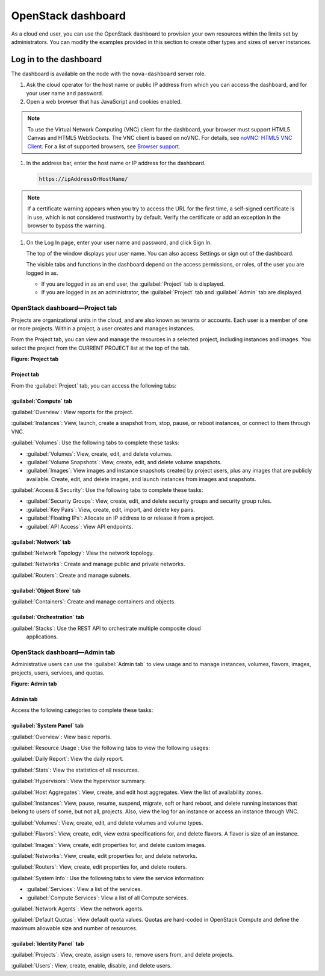 ===================
OpenStack dashboard
===================

As a cloud end user, you can use the OpenStack dashboard to provision
your own resources within the limits set by administrators. You can
modify the examples provided in this section to create other types and
sizes of server instances.

Log in to the dashboard
-----------------------

The dashboard is available on the node with the ``nova-dashboard``
server role.

#. Ask the cloud operator for the host name or public IP address from
   which you can access the dashboard, and for your user name and
   password.

#. Open a web browser that has JavaScript and cookies enabled.

.. note:: 

   To use the Virtual Network Computing (VNC) client for the dashboard,
   your browser must support HTML5 Canvas and HTML5 WebSockets. The VNC
   client is based on noVNC. For details, see `noVNC: HTML5 VNC
   Client <https://github.com/kanaka/noVNC/blob/master/README.md>`__.
   For a list of supported browsers, see `Browser
   support <https://github.com/kanaka/noVNC/wiki/Browser-support>`__.

#. In the address bar, enter the host name or IP address for the
   dashboard.

   .. code::

       https://ipAddressOrHostName/

.. note::

   If a certificate warning appears when you try to access the URL for
   the first time, a self-signed certificate is in use, which is not
   considered trustworthy by default. Verify the certificate or add an
   exception in the browser to bypass the warning.

#. On the Log In page, enter your user name and password, and click Sign
   In.

   The top of the window displays your user name. You can also access
   Settings or sign out of the dashboard.

   The visible tabs and functions in the dashboard depend on the access
   permissions, or roles, of the user you are logged in as.

   * If you are logged in as an end user, the :guilabel:`Project` tab is displayed.

   * If you are logged in as an administrator, the :guilabel:`Project` tab and
     :guilabel:`Admin` tab are displayed.

.. _dashboard-project-tab:

OpenStack dashboard—Project tab
~~~~~~~~~~~~~~~~~~~~~~~~~~~~~~~

Projects are organizational units in the cloud, and are also known as
tenants or accounts. Each user is a member of one or more projects.
Within a project, a user creates and manages instances.

From the Project tab, you can view and manage the resources in a
selected project, including instances and images. You select the project
from the CURRENT PROJECT list at the top of the tab.

**Figure: Project tab**

  .. image:: figures/dashboard-project-tab.png

-----------
Project tab
-----------

From the :guilabel:`Project` tab, you can access the following tabs:

-----------------------
:guilabel:`Compute` tab
-----------------------

:guilabel:`Overview`: View reports for the project.

:guilabel:`Instances`: View, launch, create a snapshot from, stop, pause, or
reboot instances, or connect to them through VNC.

:guilabel:`Volumes`: Use the following tabs to complete these tasks:

* :guilabel:`Volumes`: View, create, edit, and delete volumes.

* :guilabel:`Volume Snapshots`: View, create, edit, and delete volume
  snapshots.

* :guilabel:`Images`: View images and instance snapshots created by project
  users, plus any images that are publicly available. Create, edit, and delete
  images, and launch instances from images and snapshots.

:guilabel:`Access & Security`: Use the following tabs to complete these tasks:

* :guilabel:`Security Groups`: View, create, edit, and delete security groups
  and security group rules.

* :guilabel:`Key Pairs`: View, create, edit, import, and delete key pairs.

* :guilabel:`Floating IPs`: Allocate an IP address to or release it from a
  project.

* :guilabel:`API Access`: View API endpoints.

-----------------------
:guilabel:`Network` tab
-----------------------

:guilabel:`Network Topology`: View the network topology.

:guilabel:`Networks`: Create and manage public and private networks.

:guilabel:`Routers`: Create and manage subnets.

----------------------------
:guilabel:`Object Store` tab
----------------------------

:guilabel:`Containers`: Create and manage containers and objects.

-----------------------------
:guilabel:`Orchestration` tab
-----------------------------

:guilabel:`Stacks`: Use the REST API to orchestrate multiple composite cloud
 applications.

.. _dashboard-admin-tab:


OpenStack dashboard—Admin tab
~~~~~~~~~~~~~~~~~~~~~~~~~~~~~

Administrative users can use the :guilabel:`Admin tab` to view usage and to
manage instances, volumes, flavors, images, projects, users, services, and
quotas.

**Figure: Admin tab**

  .. image:: figures/dashboard_admin_project_tab.png

---------
Admin tab
---------

Access the following categories to complete these tasks:

----------------------------
:guilabel:`System Panel` tab
----------------------------

:guilabel:`Overview`: View basic reports.

:guilabel:`Resource Usage`: Use the following tabs to view the following usages:

:guilabel:`Daily Report`: View the daily report.

:guilabel:`Stats`: View the statistics of all resources.

:guilabel:`Hypervisors`: View the hypervisor summary.

:guilabel:`Host Aggregates`: View, create, and edit host aggregates. View the
list of availability zones.

:guilabel:`Instances`: View, pause, resume, suspend, migrate, soft or hard
reboot, and delete running instances that belong to users of some, but not all,
projects. Also, view the log for an instance or access an instance through VNC.

:guilabel:`Volumes`: View, create, edit, and delete volumes and volume types.

:guilabel:`Flavors`: View, create, edit, view extra specifications for, and
delete flavors. A flavor is size of an instance.

:guilabel:`Images`: View, create, edit properties for, and delete custom
images.

:guilabel:`Networks`: View, create, edit properties for, and delete networks.

:guilabel:`Routers`: View, create, edit properties for, and delete routers.

:guilabel:`System Info`: Use the following tabs to view the service
information:

* :guilabel:`Services`: View a list of the services.

* :guilabel:`Compute Services`: View a list of all Compute services.

:guilabel:`Network Agents`: View the network agents.

:guilabel:`Default Quotas`: View default quota values. Quotas are hard-coded in
OpenStack Compute and define the maximum allowable size and number of
resources.

------------------------------
:guilabel:`Identity Panel` tab
------------------------------

:guilabel:`Projects`: View, create, assign users to, remove users from, and
delete projects.

:guilabel:`Users`: View, create, enable, disable, and delete users.